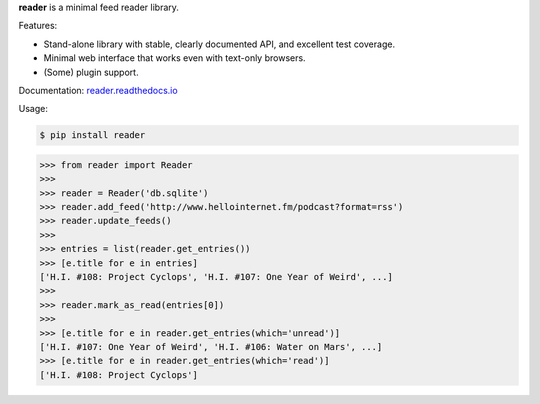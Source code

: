 **reader** is a minimal feed reader library.


|build-status| |code-coverage| |documentation-status| |pypi-status|

.. |build-status| image:: https://travis-ci.org/lemon24/reader.svg?branch=master
  :target: https://travis-ci.org/lemon24/reader
  :alt: build status

.. |code-coverage| image:: https://codecov.io/github/lemon24/reader/coverage.svg?branch=master
  :target: https://codecov.io/github/lemon24/reader?branch=master
  :alt: code coverage

.. |documentation-status| image:: https://readthedocs.org/projects/pip/badge/?version=latest&style=flat
  :target: https://reader.readthedocs.io/en/latest/?badge=latest
  :alt: documentation status

.. |pypi-status| image:: https://img.shields.io/pypi/v/reader.svg
  :target: https://pypi.python.org/pypi/reader
  :alt: PyPI status


Features:

.. begin-features

* Stand-alone library with stable, clearly documented API, and excellent test coverage.
* Minimal web interface that works even with text-only browsers.
* (Some) plugin support.

.. end-features


Documentation: `reader.readthedocs.io`_

.. _reader.readthedocs.io: https://reader.readthedocs.io/


Usage:

.. begin-usage

.. code-block:: bash

    $ pip install reader

.. code-block:: python

    >>> from reader import Reader
    >>>
    >>> reader = Reader('db.sqlite')
    >>> reader.add_feed('http://www.hellointernet.fm/podcast?format=rss')
    >>> reader.update_feeds()
    >>>
    >>> entries = list(reader.get_entries())
    >>> [e.title for e in entries]
    ['H.I. #108: Project Cyclops', 'H.I. #107: One Year of Weird', ...]
    >>>
    >>> reader.mark_as_read(entries[0])
    >>>
    >>> [e.title for e in reader.get_entries(which='unread')]
    ['H.I. #107: One Year of Weird', 'H.I. #106: Water on Mars', ...]
    >>> [e.title for e in reader.get_entries(which='read')]
    ['H.I. #108: Project Cyclops']

.. end-usage

